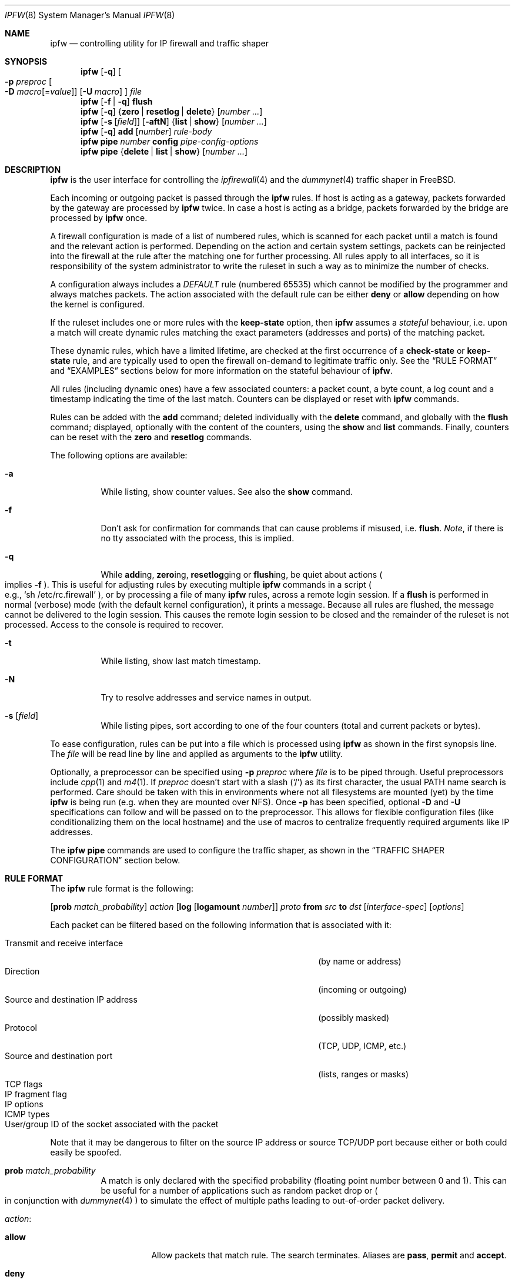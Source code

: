 .\"
.\" $FreeBSD$
.\"
.Dd February 16, 2000
.Dt IPFW 8
.Os FreeBSD
.Sh NAME
.Nm ipfw
.Nd controlling utility for IP firewall and traffic shaper
.Sh SYNOPSIS
.Nm ipfw
.Op Fl q
.Oo
.Fl p Ar preproc
.Oo Fl D
.Sm off
.Ar macro
.Op = Ar value
.Sm on
.Oc
.Op Fl U Ar macro
.Oc
.Ar file
.Nm ipfw
.Op Fl f | q
.Cm flush
.Nm ipfw
.Op Fl q
.Es \&{ \&}
.En Cm zero | resetlog | delete
.Op Ar number ...
.Nm ipfw
.Op Fl s Op Ar field
.Op Fl aftN
.Es \&{ \&}
.En Cm list | show
.Op Ar number ...
.Nm ipfw
.Op Fl q
.Cm add
.Op Ar number
.Ar rule-body
.Nm ipfw
.Cm pipe
.Ar number
.Cm config
.Ar pipe-config-options
.Nm ipfw
.Cm pipe
.Es \&{ \&}
.En Cm delete | list | show
.Op Ar number ...
.Sh DESCRIPTION
.Nm
is the user interface for controlling the
.Xr ipfirewall 4
and the
.Xr dummynet 4
traffic shaper in
.Fx .
.Pp
Each incoming or outgoing packet is passed through the
.Nm
rules.
If host is acting as a gateway, packets forwarded by
the gateway are processed by
.Nm
twice.
In case a host is acting as a bridge, packets forwarded by
the bridge are processed by
.Nm
once.
.Pp
A firewall configuration is made of a list of numbered rules,
which is scanned for each packet until a match is found and
the relevant action is performed.
Depending on the action and certain system settings, packets
can be reinjected into the firewall at the rule after the
matching one for further processing.
All rules apply to all interfaces, so it is responsibility
of the system administrator to write the ruleset in such a
way as to minimize the number of checks.
.Pp
A configuration always includes a
.Em DEFAULT
rule (numbered 65535) which cannot be modified by the programmer
and always matches packets.
The action associated with the default rule can be either
.Cm deny
or
.Cm allow
depending on how the kernel is configured.
.Pp
If the ruleset includes one or more rules with the
.Cm keep-state
option, then
.Nm
assumes a
.Em stateful
behaviour, i.e. upon a match will create dynamic rules matching
the exact parameters (addresses and ports) of the matching packet.
.Pp
These dynamic rules, which have a limited lifetime, are checked
at the first occurrence of a
.Cm check-state
or
.Cm keep-state
rule, and are typically used to open the firewall on-demand to
legitimate traffic only.
See the
.Sx RULE FORMAT
and
.Sx EXAMPLES
sections below for more information on the stateful behaviour of
.Nm ipfw .
.Pp
All rules (including dynamic ones) have a few associated counters:
a packet count, a byte count, a log count and a timestamp
indicating the time of the last match.
Counters can be displayed or reset with
.Nm
commands.
.Pp
Rules can be added with the
.Cm add
command; deleted individually with the
.Cm delete
command, and globally with the
.Cm flush
command; displayed, optionally with the content of the
counters, using the
.Cm show
and
.Cm list
commands.
Finally, counters can be reset with the
.Cm zero
and
.Cm resetlog
commands.
.Pp
The following options are available:
.Bl -tag -width indent
.It Fl a
While listing, show counter values.
See also the
.Cm show
command.
.It Fl f
Don't ask for confirmation for commands that can cause problems
if misused,
.No i.e. Cm flush .
.Em Note ,
if there is no tty associated with the process, this is implied.
.It Fl q
While
.Cm add Ns ing ,
.Cm zero Ns ing ,
.Cm resetlog Ns ging
or
.Cm flush Ns ing ,
be quiet about actions
.Po
implies
.Fl f
.Pc .
This is useful for adjusting rules by executing multiple
.Nm
commands in a script
.Po
e.g.,
.Ql sh\ /etc/rc.firewall
.Pc ,
or by processing a file of many
.Nm
rules,
across a remote login session.
If a
.Cm flush
is performed in normal (verbose) mode (with the default kernel
configuration), it prints a message.
Because all rules are flushed, the message cannot be delivered
to the login session.
This causes the remote login session to be closed and the
remainder of the ruleset is not processed.
Access to the console is required to recover.
.It Fl t
While listing, show last match timestamp.
.It Fl N
Try to resolve addresses and service names in output.
.It Fl s Op Ar field
While listing pipes, sort according to one of the four
counters (total and current packets or bytes).
.El
.Pp
To ease configuration, rules can be put into a file which is
processed using
.Nm
as shown in the first synopsis line.
The
.Ar file
will be read line by line and applied as arguments to the
.Nm
utility.
.Pp
Optionally, a preprocessor can be specified using
.Fl p Ar preproc
where
.Ar file
is to be piped through.
Useful preprocessors include
.Xr cpp 1
and
.Xr m4 1 .
If
.Ar preproc
doesn't start with a slash
.Pq Ql /
as its first character, the usual
.Ev PATH
name search is performed.
Care should be taken with this in environments where not all
filesystems are mounted (yet) by the time
.Nm
is being run (e.g. when they are mounted over NFS).
Once
.Fl p
has been specified, optional
.Fl D
and
.Fl U
specifications can follow and will be passed on to the preprocessor.
This allows for flexible configuration files (like conditionalizing
them on the local hostname) and the use of macros to centralize
frequently required arguments like IP addresses.
.Pp
The
.Nm
.Cm pipe
commands are used to configure the traffic shaper, as shown in the
.Sx TRAFFIC SHAPER CONFIGURATION
section below.
.Sh RULE FORMAT
The
.Nm
rule format is the following:
.Bd -ragged
.Op Cm prob Ar match_probability
.Ar action
.Op Cm log Op Cm logamount Ar number
.Ar proto
.Cm from Ar src
.Cm to Ar dst
.Op Ar interface-spec
.Op Ar options
.Ed
.Pp
Each packet can be filtered based on the following information that is
associated with it:
.Pp
.Bl -tag -width "Source and destination IP address" -offset indent -compact
.It Transmit and receive interface
(by name or address)
.It Direction
(incoming or outgoing)
.It Source and destination IP address
(possibly masked)
.It Protocol
(TCP, UDP, ICMP, etc.)
.It Source and destination port
(lists, ranges or masks)
.It TCP flags
.It IP fragment flag
.It IP options
.It ICMP types
.It User/group ID of the socket associated with the packet
.El
.Pp
Note that it may be dangerous to filter on the source IP
address or source TCP/UDP port because either or both could
easily be spoofed.
.Bl -tag -width indent
.It Cm prob Ar match_probability
A match is only declared with the specified probability
(floating point number between 0 and 1).
This can be useful for a number of applications such as
random packet drop or
.Po
in conjunction with
.Xr dummynet 4
.Pc
to simulate the effect of multiple paths leading to out-of-order
packet delivery.
.It Ar action :
.Bl -tag -width indent
.It Cm allow
Allow packets that match rule.
The search terminates.
Aliases are
.Cm pass ,
.Cm permit
and
.Cm accept .
.It Cm deny
Discard packets that match this rule.
The search terminates.
.Cm drop
is an alias for
.Cm deny .
.It Cm reject
.Pq Deprecated .
Discard packets that match this rule, and try to send an ICMP
host unreachable notice.
The search terminates.
.It Cm unreach Ar code
Discard packets that match this rule, and try to send an ICMP
unreachable notice with code
.Ar code ,
where
.Ar code
is a number from 0 to 255, or one of these aliases:
.Cm net , host , protocol , port ,
.Cm needfrag , srcfail , net-unknown , host-unknown ,
.Cm isolated , net-prohib , host-prohib , tosnet ,
.Cm toshost , filter-prohib , host-precedence
or
.Cm precedence-cutoff .
The search terminates.
.It Cm reset
TCP packets only.
Discard packets that match this rule, and try to send a TCP
reset (RST) notice.
The search terminates.
.It Cm count
Update counters for all packets that match rule.
The search continues with the next rule.
.It Cm check-state
Checks the packet against the dynamic ruleset.
If a match is found then the search terminates, otherwise
we move to the next rule.
If no
.Cm check-state
rule is found, the dynamic ruleset is checked at the first
.Cm keep-state
rule.
.It Cm divert Ar port
Divert packets that match this rule to the
.Xr divert 4
socket bound to port
.Ar port .
The search terminates.
.It Cm tee Ar port
Send a copy of packets matching this rule to the
.Xr divert 4
socket bound to port
.Ar port .
The search terminates and the original packet is accepted
.Po
but see section
.Sx BUGS
below
.Pc .
.It Cm fwd Ar ipaddr Ns Xo
.Op , Ns Ar port
.Xc
Change the next-hop on matching packets to
.Ar ipaddr ,
which can be an IP address in dotted quad or a host name.
If
.Ar ipaddr
is not a directly-reachable address, the route as found in
the local routing table for that IP is used instead.
If
.Ar ipaddr
is a local address, then on a packet entering the system
from a remote host it will be diverted to
.Ar port
on the local machine, keeping the local address of the socket
set to the original IP address the packet was destined for.
This is intended for use with transparent proxy servers.
If the IP is not a local address then the port number
(if specified) is ignored and the rule only applies to packets
leaving the system.
This will also map addresses to local ports when packets are
generated locally.
The search terminates if this rule matches.
If the port number is not given then the port number in the
packet is used, so that a packet for an external machine port
Y would be forwarded to local port Y.
The kernel must have been compiled with the
.Dv IPFIREWALL_FORWARD
option.
.It Cm pipe Ar pipe_nr
Pass packet to a
.Xr dummynet 4
.Dq pipe
(for bandwidth limitation, delay, etc.).
See the
.Xr dummynet 4
manpage for further information.
The search terminates; however, on exit from the pipe and if
the
.Xr sysctl 8
variable
.Em net.inet.ip.fw.one_pass
is not set, the packet is passed again to the firewall code
starting from the next rule.
.It Cm skipto Ar number
Skip all subsequent rules numbered less than
.Ar number .
The search continues with the first rule numbered
.Ar number
or higher.
.El
.It Cm log Op Cm logamount Ar number
If the kernel was compiled with
.Dv IPFIREWALL_VERBOSE ,
then when a packet matches a rule with the
.Cm log
keyword a message will be printed on the console.
If the kernel was compiled with the
.Dv IPFIREWALL_VERBOSE_LIMIT
option, then by default logging will cease after the number
of packets specified by the option are received for that
particular chain entry, and
.Em net.inet.ip.fw.verbose_limit
will be set to that number.
However, if
.Cm logamount Ar number
is used, that
.Ar number
will be the logging limit rather than
.Em net.inet.ip.fw.verbose_limit ,
where the value
.Dq 0
removes the logging limit.
.Dv
Logging may then be re-enabled by clearing the logging counter
or the packet counter for that entry.
.Pp
Console logging and the log limit are adjustable dynamically
through the
.Xr sysctl 8
interface in the MIB base of
.Em net.inet.ip.fw .
.It Ar proto
An IP protocol specified by number or name (for a complete
list see
.Pa /etc/protocols ) .
The
.Cm ip
or
.Cm all
keywords mean any protocol will match.
.It Ar src No and Ar dst :
.Aq Ar address Ns / Ns Ar mask
.Op Ar ports
.Pp
The
.Aq Ar address Ns / Ns Ar mask
may be specified as:
.Bl -tag -width indent
.It Ar ipno
An IP number of the form 1.2.3.4.
Only this exact IP number will match the rule.
.It Ar ipno Ns / Ns Ar bits
An IP number with a mask width of the form 1.2.3.4/24.
In this case all IP numbers from 1.2.3.0 to 1.2.3.255 will match.
.It Ar ipno Ns : Ns Ar mask
An IP number with a mask of the form 1.2.3.4:255.255.240.0.
In this case all IP numbers from 1.2.0.0 to 1.2.15.255 will match.
.El
.Pp
The sense of the match can be inverted by preceding an address with the
.Cm not
modifier, causing all other addresses to be matched instead.
This does not affect the selection of port numbers.
.Pp
With the TCP and UDP protocols, optional
.Em ports
may be specified as:
.Bd -ragged -offset indent
.Sm off
.Eo \&{
.Ar port |
.Ar port No \&- Ar port |
.Ar port : mask
.Ec \&} Op , Ar port Op , Ar ...
.Sm on
.Ed
.Pp
The
.Ql \&-
notation specifies a range of ports (including boundaries).
.Pp
The
.Ql \&:
notation specifies a port and a mask, a match is declared if
the port number in the packet matches the one in the rule,
limited to the bits which are set in the mask.
.Pp
Service names (from
.Pa /etc/services )
may be used instead of numeric port values.
A range may only be specified as the first value, and the
length of the port list is limited to
.Dv IP_FW_MAX_PORTS
ports (as defined in
.Pa /usr/src/sys/netinet/ip_fw.h ) .
A backslash
.Pq Ql \e
can be used to escape the dash
.Pq Ql -
character in a service name:
.Pp
.Dl "ipfw add count tcp from any ftp\e\e-data-ftp to any"
.Pp
Fragmented packets which have a non-zero offset (i.e. not the first
fragment) will never match a rule which has one or more port
specifications.
See the
.Cm frag
option for details on matching fragmented packets.
.It Ar interface-spec
Some combinations of the following specifiers are allowed:
.Bl -tag -width "via ipno"
.It Cm in
Only match incoming packets.
.It Cm out
Only match outgoing packets.
.It Cm via Ar ifX
Packet must be going through interface
.Ar ifX .
.It Cm via Ar if Ns Cm *
Packet must be going through interface
.Ar ifX ,
where
.Ar X
is any unit number.
.It Cm via any
Packet must be going through
.Em some
interface.
.It Cm via Ar ipno
Packet must be going through the interface having IP address
.Ar ipno .
.El
.Pp
The
.Cm via
keyword causes the interface to always be checked.
If
.Cm recv
or
.Cm xmit
is used instead of
.Cm via ,
then the only receive or transmit interface (respectively)
is checked.
By specifying both, it is possible to match packets based on
both receive and transmit interface, e.g.:
.Pp
.Dl "ipfw add 100 deny ip from any to any out recv ed0 xmit ed1"
.Pp
The
.Cm recv
interface can be tested on either incoming or outgoing packets,
while the
.Cm xmit
interface can only be tested on outgoing packets.
So
.Cm out
is required (and
.Cm in
is invalid) whenever
.Cm xmit
is used.
Specifying
.Cm via
together with
.Cm xmit
or
.Cm recv
is invalid.
.Pp
A packet may not have a receive or transmit interface: packets
originating from the local host have no receive interface,
while packets destined for the local host have no transmit
interface.
.It Ar options :
.Bl -tag -width indent
.It Cm keep-state Op Ar method
Upon a match, the firewall will create a dynamic rule, whose
default behaviour is to matching bidirectional traffic between
source and destination IP/port using the same protocol.
The rule has a limited lifetime (controlled by a set of
.Xr sysctl 8
variables), and the lifetime is refreshed every time a matching
packet is found.
.Pp
The actual behaviour can be modified by specifying a different
.Ar method ,
although at the moment only the default one is specified.
.It Cm bridged
Matches only bridged packets.
This can be useful for multicast or broadcast traffic, which
would otherwise pass through the firewall twice: once during
bridging, and a second time when the packet is delivered to
the local stack.
.Pp
Apart from a small performance penalty, this would be a problem
when using
.Em pipes
because the same packet would be accounted for twice in terms
of bandwidth, queue occupation, and also counters.
.It Cm frag
Match if the packet is a fragment and this is not the first
fragment of the datagram.
.Cm frag
may not be used in conjunction with either
.Cm tcpflags
or TCP/UDP port specifications.
.It Cm ipoptions Ar spec
Match if the IP header contains the comma separated list of
options specified in
.Ar spec .
The supported IP options are:
.Pp
.Cm ssrr
(strict source route),
.Cm lsrr
(loose source route),
.Cm rr
(record packet route) and
.Cm ts
(timestamp).
The absence of a particular option may be denoted
with a
.Ql ! .
.It Cm established
TCP packets only.
Match packets that have the RST or ACK bits set.
.It Cm setup
TCP packets only.
Match packets that have the SYN bit set but no ACK bit.
.It Cm tcpflags Ar spec
TCP packets only.
Match if the TCP header contains the comma separated list of
flags specified in
.Ar spec .
The supported TCP flags are:
.Pp
.Cm fin ,
.Cm syn ,
.Cm rst ,
.Cm psh ,
.Cm ack
and
.Cm urg .
The absence of a particular flag may be denoted
with a
.Ql ! .
A rule which contains a
.Cm tcpflags
specification can never match a fragmented packet which has
a non-zero offset.
See the
.Cm frag
option for details on matching fragmented packets.
.It Cm icmptypes Ar types
ICMP packets only.
Match if the ICMP type is in the list
.Ar types .
The list may be specified as any combination of ranges or
individual types separated by commas.
The supported ICMP types are:
.Pp
echo reply
.Pq Cm 0 ,
destination unreachable
.Pq Cm 3 ,
source quench
.Pq Cm 4 ,
redirect
.Pq Cm 5 ,
echo request
.Pq Cm 8 ,
router advertisement
.Pq Cm 9 ,
router solicitation
.Pq Cm 10 ,
time-to-live exceeded
.Pq Cm 11 ,
IP header bad
.Pq Cm 12 ,
timestamp request
.Pq Cm 13 ,
timestamp reply
.Pq Cm 14 ,
information request
.Pq Cm 15 ,
information reply
.Pq Cm 16 ,
address mask request
.Pq Cm 17
and address mask reply
.Pq Cm 18 .
.It Cm uid Ar user
Match all TCP or UDP packets sent by or received for a
.Ar user .
A
.Ar user
may be matched by name or identification number.
.It Cm gid Ar group
Match all TCP or UDP packets sent by or received for a
.Ar group .
A
.Ar group
may be matched by name or identification number.
.El
.El
.Sh TRAFFIC SHAPER CONFIGURATION
The
.Nm
utility is also the user interface for the
.Xr dummynet 4
traffic shaper.
The shaper operates by passing packets to objects called
.Em pipes ,
which emulate a link with given bandwidth, propagation delay,
queue size and packet loss rate.
The
.Nm
pipe configuration format is the following:
.Bd -ragged
.Cm pipe Ar number Cm config
.Op Cm bw Ar bandwidth
.Oo
.Cm queue
.Es \&{ \&}
.En Ar slots | size
.Oc
.Op Cm delay Ar ms-delay
.Op Cm plr Ar loss-probability
.Op Cm mask Ar mask-specifier
.Op Cm buckets Ar hash-table-size
.Ed
.Pp
The following parameters can be configured for a pipe:
.Bl -tag -width indent
.It Cm bw Ar bandwidth
Bandwidth, measured in
.Sm off
.Oo
.Cm K | M
.Oc Eo \&{
.Cm bit/s | Byte/s
.Ec \&} .
.Sm on
.Pp
A value of 0 (default) means unlimited bandwidth.
The unit must follow immediately the number, as in
.Dl "ipfw pipe 1 config bw 300Kbit/s queue 50KBytes"
.It Cm delay Ar ms-delay
Propagation delay, measured in milliseconds.
The value is rounded to the next multiple of the clock tick
(typically 10ms, but it is a good practice to run kernels
with
.Dq "options HZ=1000"
to reduce
the granularity to 1ms or less).
Default value is 0, meaning no delay.
.It Cm queue Xo
.Es \&{ \&}
.En Ar slots | size Ns Cm Kbytes
.Xc
Queue size, in
.Ar slots
or
.Cm KBytes .
Default value is 50 slots, which
is the typical queue size for Ethernet devices.
Note that for slow speed links you should keep the queue
size short or your traffic might be affected by a significant
queueing delay.
E.g., 50 max-sized ethernet packets (1500 bytes) mean 600Kbit
or 20s of queue on a 30Kbit/s pipe.
Even worse effect can result if you get packets from an
interface with a much larger MTU, e.g. the loopback interface
with its 16KB packets.
.It Cm plr Ar packet-loss-rate
Packet loss rate.
Argument
.Ar packet-loss-rate
is a floating-point number between 0 and 1, with 0 meaning no
loss, 1 meaning 100% loss.
The loss rate is internally represented on 31 bits.
.It Cm mask Ar mask-specifier
The
.Xr dummynet 4
allows you to generate per-flow queues using a single pipe
specification.
A flow identifier is constructed by masking the IP addresses,
ports and protocol types as specified in the pipe configuration.
Packets with the same identifier after masking fall into the
same queue.
Available mask specifiers are a combination of the following:
.Cm dst-ip Ar mask ,
.Cm src-ip Ar mask ,
.Cm dst-port Ar mask ,
.Cm src-port Ar mask ,
.Cm proto Ar mask
or
.Cm all ,
where the latter means all bits in all fields are significant.
.It Cm buckets Ar hash-table-size
Specifies the size of the hash table used for storing the
various queues.
Default value is 64 controlled by the
.Xr sysctl 8
variable
.Em net.inet.ip.dummynet.hash_size ,
allowed range is 16 to 1024.
.El
.Sh CHECKLIST
Here are some important points to consider when designing your
rules:
.Bl -bullet
.It
Remember that you filter both packets going
.Cm in
and
.Cm out .
Most connections need packets going in both directions.
.It
Remember to test very carefully.
It is a good idea to be near the console when doing this.
.It
Don't forget the loopback interface.
.El
.Sh FINE POINTS
There is one kind of packet that the firewall will always
discard, that is an IP fragment with a fragment offset of
one.
This is a valid packet, but it only has one use, to try
to circumvent firewalls.
.Pp
If you are logged in over a network, loading the
.Xr kld 4
version of
.Nm
is probably not as straightforward as you would think.
I recommend the following command line:
.Bd -literal -offset indent
kldload /modules/ipfw.ko && \e
ipfw add 32000 allow ip from any to any
.Ed
.Pp
Along the same lines, doing an
.Bd -literal -offset indent
ipfw flush
.Ed
.Pp
in similar surroundings is also a bad idea.
.Pp
The
.Nm
filter list may not be modified if the system security level
is set to 3 or higher
.Po
see
.Xr init 8
for information on system security levels
.Pc .
.Sh PACKET DIVERSION
A
.Xr divert 4
socket bound to the specified port will receive all packets
diverted to that port.
If no socket is bound to the destination port, or if the kernel
wasn't compiled with divert socket support, the packets are
dropped.
.Sh SYSCTL VARIABLES
A set of
.Xr sysctl 8
variables controls the behaviour of the firewall.
These are shown below together with their default value and
meaning:
.Bl -tag -width indent
.It Em net.inet.ip.fw.debug : No 1
Controls debugging messages produced by
.Nm ipfw .
.It Em net.inet.ip.fw.one_pass : No 1
When set, permits only one pass through the firewall.
Otherwise, after a pipe or divert action, the packet is
reinjected in the firewall starting from the next rule.
.It Em net.inet.ip.fw.verbose : No 1
Enables verbose messages.
.It Em net.inet.ip.fw.enable : No 1
Enables the firewall.
Setting this variable to 0 lets you run your machine without
firewall even if compiled in.
.It Em net.inet.ip.fw.verbose_limit : No 0
Limits the number of messages produced by a verbose firewall.
.It Em net.inet.ip.fw.dyn_buckets : No 256
.It Em net.inet.ip.fw.curr_dyn_buckets : No 256
The configured and current size of the hash table used to
hold dynamic rules.
This must be a power of 2.
The table can only be resized when empty, so in order to
resize it on the fly you will probably have to
.Cm flush
and reload the ruleset.
.It Em net.inet.ip.fw.dyn_count : No 3
Current number of dynamic rules
.Pq read-only .
.It Em net.inet.ip.fw.dyn_max : No 1000
Maximum number of dynamic rules.
When you hit this limit, no more dynamic rules can be
installed until old ones expire.
.It Em net.inet.ip.fw.dyn_ack_lifetime : No 300
.It Em net.inet.ip.fw.dyn_syn_lifetime : No 20
.It Em net.inet.ip.fw.dyn_fin_lifetime : No 20
.It Em net.inet.ip.fw.dyn_rst_lifetime : No 5
.It Em net.inet.ip.fw.dyn_short_lifetime : No 30
These variables control the lifetime, in seconds, of dynamic
rules.
Upon the initial SYN exchange the lifetime is kept short,
then increased after both SYN have been seen, then decreased
again during the final FIN exchange or when a RST
.El
.Sh EXAMPLES
This command adds an entry which denies all tcp packets from
.Em cracker.evil.org
to the telnet port of
.Em wolf.tambov.su
from being forwarded by the host:
.Pp
.Dl "ipfw add deny tcp from cracker.evil.org to wolf.tambov.su telnet"
.Pp
This one disallows any connection from the entire crackers
network to my host:
.Pp
.Dl "ipfw add deny ip from 123.45.67.0/24 to my.host.org"
.Pp
A first and efficient way to limit access (not using dynamic rules)
is the use of the following rules:
.Pp
.Dl "ipfw add allow tcp from any to any established"
.Dl "ipfw add allow tcp from net1 portlist1 to net2 portlist2 setup"
.Dl "ipfw add allow tcp from net3 portlist3 to net3 portlist3 setup"
.Dl "..."
.Dl "ipfw add deny tcp from any to any"
.Pp
The first rule will be a quick match for normal TCP packets,
but it will not match the initial SYN packet, which will be
matched by the
.Cm setup
rules only for selected source/destination pairs.
All other SYN packets will be rejected by the final
.Cm deny
rule.
.Pp
In order to protect a site from flood attacks involving fake
TCP packets, it is safer to use dynamic rules:
.Pp
.Dl "ipfw add check-state"
.Dl "ipfw add deny tcp from any to any established"
.Dl "ipfw add allow tcp from my-net to any setup keep-state"
.Pp
This will let the firewall install dynamic rules only for
those connection which start with a regular SYN packet coming
from the inside of our network.
Dynamic rules are checked when encountering the first
.Cm check-state
or
.Cm keep-state
rule.
A
.Cm check-state
rule should be usually placed near the beginning of the
ruleset to minimize the amount of work scanning the ruleset.
Your mileage may vary.
.Pp
.Em BEWARE :
stateful rules can be subject to denial-of-service attacks
by a SYN-flood which opens a huge number of dynamic rules.
The effects of such attacks can be partially limited by
acting on a set of
.Xr sysctl 8
variables which control the operation of the firewall.
.Pp
Here is a good usage of the
.Cm list
command to see accounting records and timestamp information:
.Pp
.Dl ipfw -at list
.Pp
or in short form without timestamps:
.Pp
.Dl ipfw -a list
.Pp
Next rule diverts all incoming packets from 192.168.2.0/24
to divert port 5000:
.Pp
.Dl ipfw divert 5000 ip from 192.168.2.0/24 to any in
.Pp
The following rules show some of the applications of
.Nm
and
.Xr dummynet 4
for simulations and the like.
.Pp
This rule drops random incoming packets with a probability
of 5%:
.Pp
.Dl "ipfw add prob 0.05 deny ip from any to any in"
.Pp
A similar effect can be achieved making use of dummynet pipes:
.Pp
.Dl "ipfw add pipe 10 ip from any to any"
.Dl "ipfw pipe 10 config plr 0.05"
.Pp
We can use pipes to artificially limit bandwidth, e.g. on a
machine acting as a router, if we want to limit traffic from
local clients on 192.168.2.0/24 we do:
.Pp
.Dl "ipfw add pipe 1 ip from 192.168.2.0/24 to any out"
.Dl "ipfw pipe 1 config bw 300Kbit/s queue 50KBytes"
.Pp
note that we use the
.Cm out
modifier so that the rule is not used twice.
Remember in fact that
.Nm
rules are checked both on incoming and outgoing packets.
.Pp
Should we like to simulate a bidirectional link with bandwidth
limitations, the correct way is the following:
.Pp
.Dl "ipfw add pipe 1 ip from any to any out"
.Dl "ipfw add pipe 2 ip from any to any in"
.Dl "ipfw pipe 1 config bw 64Kbit/s queue 10Kbytes"
.Dl "ipfw pipe 2 config bw 64Kbit/s queue 10Kbytes"
.Pp
The above can be very useful, e.g. if you want to see how
your fancy Web page will look for a residential user which
is connected only through a slow link.
You should not use only one pipe for both directions, unless
you want to simulate a half-duplex medium (e.g. AppleTalk,
Ethernet, IRDA).
It is not necessary that both pipes have the same configuration,
so we can also simulate asymmetric links.
.Pp
Another typical application of the traffic shaper is to
introduce some delay in the communication.
This can affect a lot applications which do a lot of Remote
Procedure Calls, and where the round-trip-time of the
connection often becomes a limiting factor much more than
bandwidth:
.Pp
.Dl "ipfw add pipe 1 ip from any to any out"
.Dl "ipfw add pipe 2 ip from any to any in"
.Dl "ipfw pipe 1 config delay 250ms bw 1Mbit/s"
.Dl "ipfw pipe 2 config delay 250ms bw 1Mbit/s"
.Pp
Per-flow queueing can be useful for a variety of purposes.
A very simple one is counting traffic:
.Pp
.Dl "ipfw add pipe 1 tcp from any to any"
.Dl "ipfw add pipe 1 udp from any to any"
.Dl "ipfw add pipe 1 ip from any to any"
.Dl "ipfw pipe 1 config mask all"
.Pp
The above set of rules will create queues (and collect
statistics) for all traffic.
Because the pipes have no limitations, the only effect is
collecting statistics.
Note that we need 3 rules, not just the last one, because
when
.Nm
tries to match IP packets it will not consider ports, so we
would not see connections on separate ports as different
ones.
.Pp
A more sophisticated example is limiting the outbound traffic
on a net with per-host limits, rather than per-network limits:
.Pp
.Dl "ipfw add pipe 1 ip from 192.168.2.0/24 to any out"
.Dl "ipfw add pipe 2 ip from any to 192.168.2.0/24 in"
.Dl "ipfw pipe 1 config mask src-ip 0x000000ff bw 200Kbit/s queue 20Kbytes"
.Dl "ipfw pipe 2 config mask dst-ip 0x000000ff bw 200Kbit/s queue 20Kbytes"
.Sh SEE ALSO
.Xr cpp 1 ,
.Xr m4 1 ,
.Xr bridge 4 ,
.Xr divert 4 ,
.Xr dummynet 4 ,
.Xr ip 4 ,
.Xr ipfirewall 4 ,
.Xr protocols 5 ,
.Xr services 5 ,
.Xr init 8 ,
.Xr kldload 8 ,
.Xr reboot 8 ,
.Xr sysctl 8 ,
.Xr syslogd 8 .
.Sh BUGS
.Pp
The syntax has grown over the years and it is not very clean.
.Pp
.Em WARNING!!WARNING!!WARNING!!WARNING!!WARNING!!WARNING!!WARNING!!
.Pp
This program can put your computer in rather unusable state.
When using it for the first time, work on the console of the
computer, and do
.Em NOT
do anything you don't understand.
.Pp
When manipulating/adding chain entries, service and protocol names
are not accepted.
.Pp
Incoming packet fragments diverted by
.Cm divert
or
.Cm tee
are reassembled before delivery to the socket.
.Pp
Packets that match a
.Cm tee
rule should not be immediately accepted, but should continue
going through the rule list.
This may be fixed in a later version.
.Sh AUTHORS
.An Ugen J. S. Antsilevich ,
.An Poul-Henning Kamp ,
.An Alex Nash ,
.An Archie Cobbs ,
.An Luigi Rizzo .
.Pp
API based upon code written by
Daniel Boulet
for BSDI.
.Pp
Work on
.Xr dummynet 4
traffic shaper supported by Akamba Corp.
.Sh HISTORY
The
.Nm
utility first appeared in
.Fx 2.0 .
.Xr dummynet 4
was introduced in
.Fx 2.2.8 .
Stateful extensions were introduced in
.Fx 4.0 .
